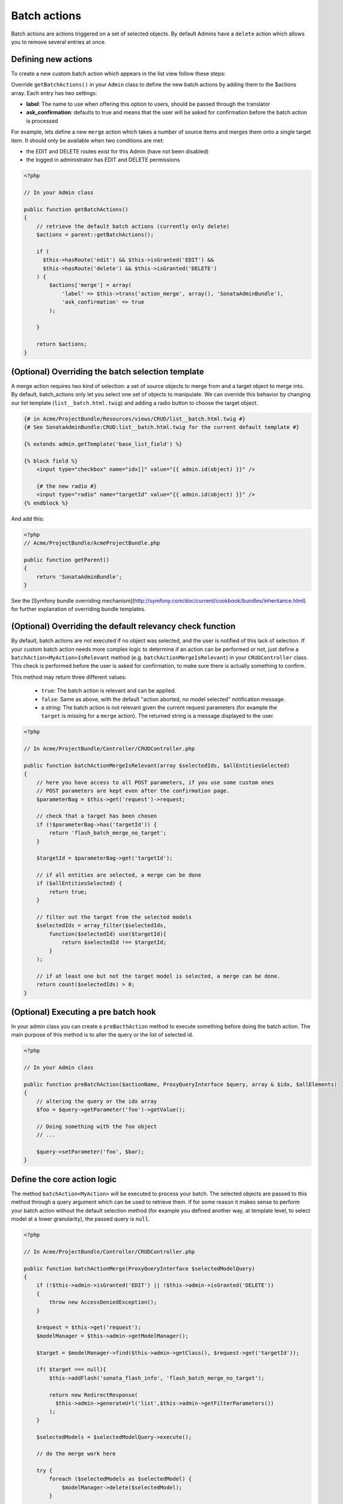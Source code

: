 Batch actions
=============

Batch actions are actions triggered on a set of selected objects. By default 
Admins have a ``delete`` action which allows you to remove several entries at once.

Defining new actions
--------------------

To create a new custom batch action which appears in the list view follow these steps:

Override ``getBatchActions()`` in your ``Admin`` class to define the new batch actions
by adding them to the $actions array. Each entry has two settings:

- **label**: The name to use when offering this option to users, should be passed through the translator
- **ask_confirmation**: defaults to true and means that the user will be asked for confirmation before the batch action is processed

For example, lets define a new ``merge`` action which takes a number of source items and 
merges them onto a single target item. It should only be available when two conditions are met:

- the EDIT and DELETE routes exist for this Admin (have not been disabled)
- the logged in administrator has EDIT and DELETE permissions

.. code-block:: php

    <?php

    // In your Admin class

    public function getBatchActions()
    {
        // retrieve the default batch actions (currently only delete)
        $actions = parent::getBatchActions();

        if (
          $this->hasRoute('edit') && $this->isGranted('EDIT') && 
          $this->hasRoute('delete') && $this->isGranted('DELETE')
        ) {
            $actions['merge'] = array(
                'label' => $this->trans('action_merge', array(), 'SonataAdminBundle'),
                'ask_confirmation' => true
            );

        }

        return $actions;
    }


(Optional) Overriding the batch selection template
--------------------------------------------------

A merge action requires two kind of selection: a set of source objects to merge from
and a target object to merge into. By default, batch_actions only let you select one set
of objects to manipulate. We can override this behavior by changing our list template 
(``list__batch.html.twig``) and adding a radio button to choose the target object. 

.. code-block:: html+jinja

    {# in Acme/ProjectBundle/Resources/views/CRUD/list__batch.html.twig #}
    {# See SonataAdminBundle:CRUD:list__batch.html.twig for the current default template #}

    {% extends admin.getTemplate('base_list_field') %}

    {% block field %}
        <input type="checkbox" name="idx[]" value="{{ admin.id(object) }}" />

        {# the new radio #}
        <input type="radio" name="targetId" value="{{ admin.id(object) }}" />
    {% endblock %}


And add this:

.. code-block:: php

    <?php
    // Acme/ProjectBundle/AcmeProjectBundle.php

    public function getParent()
    {
        return 'SonataAdminBundle';
    }

See the [Symfony bundle overriding mechanism](http://symfony.com/doc/current/cookbook/bundles/inheritance.html) 
for further explanation of overriding bundle templates.


(Optional) Overriding the default relevancy check function
----------------------------------------------------------

By default, batch actions are not executed if no object was selected, and the user is notified of
this lack of selection. If your custom batch action needs more complex logic to determine if
an action can be performed or not, just define a ``batchAction<MyAction>IsRelevant`` method 
(e.g. ``batchActionMergeIsRelevant``) in your ``CRUDController`` class. This check is performed 
before the user is asked for confirmation, to make sure there is actually something to confirm. 

This method may return three different values:

 - ``true``: The batch action is relevant and can be applied.
 - ``false``: Same as above, with the default "action aborted, no model selected" notification message.
 - a string: The batch action is not relevant given the current request parameters (for example the ``target`` is missing for a ``merge`` action). The returned string is a message displayed to the user.

.. code-block:: php

    <?php

    // In Acme/ProjectBundle/Controller/CRUDController.php

    public function batchActionMergeIsRelevant(array $selectedIds, $allEntitiesSelected)
    {
        // here you have access to all POST parameters, if you use some custom ones
        // POST parameters are kept even after the confirmation page.
        $parameterBag = $this->get('request')->request;

        // check that a target has been chosen
        if (!$parameterBag->has('targetId')) {
            return 'flash_batch_merge_no_target';
        }

        $targetId = $parameterBag->get('targetId');

        // if all entities are selected, a merge can be done
        if ($allEntitiesSelected) {
            return true;
        }

        // filter out the target from the selected models
        $selectedIds = array_filter($selectedIds,
            function($selectedId) use($targetId){
                return $selectedId !== $targetId;
            }
        );

        // if at least one but not the target model is selected, a merge can be done.
        return count($selectedIds) > 0;
    }

(Optional) Executing a pre batch hook
-------------------------------------

In your admin class you can create a ``preBacthAction`` method to execute something before doing the batch action.
The main purpose of this method is to alter the query or the list of selected id.

.. code-block:: php

    <?php

    // In your Admin class

    public function preBatchAction($actionName, ProxyQueryInterface $query, array & $idx, $allElements)
    {
        // altering the query or the idx array
        $foo = $query->getParameter('foo')->getValue();

        // Doing something with the foo object
        // ...

        $query->setParameter('foo', $bar);
    }


Define the core action logic
----------------------------

The method ``batchAction<MyAction>`` will be executed to process your batch. The selected
objects are passed to this method through a query argument which can be used to retrieve them. 
If for some reason it makes sense to perform your batch action without the default selection 
method (for example you defined another way, at template level, to select model at a lower 
granularity), the passed query is ``null``.

.. code-block:: php

    <?php

    // In Acme/ProjectBundle/Controller/CRUDController.php

    public function batchActionMerge(ProxyQueryInterface $selectedModelQuery)
    {
        if (!$this->admin->isGranted('EDIT') || !$this->admin->isGranted('DELETE'))
        {
            throw new AccessDeniedException();
        }

        $request = $this->get('request');
        $modelManager = $this->admin->getModelManager();

        $target = $modelManager->find($this->admin->getClass(), $request->get('targetId'));

        if( $target === null){
            $this->addFlash('sonata_flash_info', 'flash_batch_merge_no_target');

            return new RedirectResponse(
              $this->admin->generateUrl('list',$this->admin->getFilterParameters())
            );
        }

        $selectedModels = $selectedModelQuery->execute();

        // do the merge work here

        try {
            foreach ($selectedModels as $selectedModel) {
                $modelManager->delete($selectedModel);
            }

            $modelManager->update($selectedModel);
        } catch (\Exception $e) {
            $this->addFlash('sonata_flash_error', 'flash_batch_merge_error');

            return new RedirectResponse(
              $this->admin->generateUrl('list',$this->admin->getFilterParameters())
            );
        }

        $this->addFlash('sonata_flash_success', 'flash_batch_merge_success');

        return new RedirectResponse(
          $this->admin->generateUrl('list',$this->admin->getFilterParameters())
        );
    }
